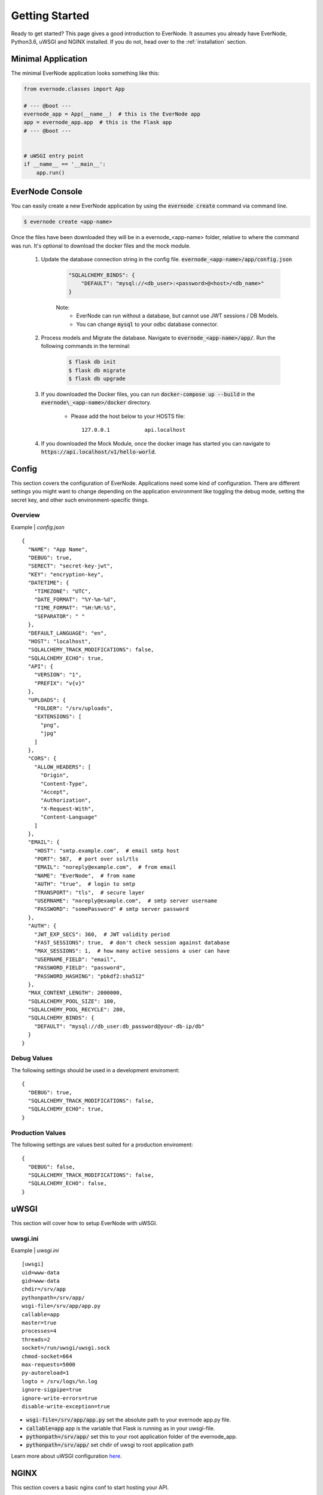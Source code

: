 .. _getting-started:

Getting Started
===============

Ready to get started? This page gives a good introduction to EverNode.  It
assumes you already have EverNode, Python3.6, uWSGI and NGINX installed. If you do not, head over to the
:ref:`installation` section.


Minimal Application
-------------------

The minimal EverNode application looks something like this:

.. code-block:: python

    from evernode.classes import App

    # --- @boot ---
    evernode_app = App(__name__)  # this is the EverNode app
    app = evernode_app.app  # this is the Flask app
    # --- @boot ---


    # uWSGI entry point
    if __name__ == '__main__':
        app.run()


EverNode Console
-------------------

You can easily create a new EverNode application by using the :code:`evernode create` command via command line.

.. code-block:: sh

    $ evernode create <app-name>

Once the files have been downloaded they will be in a evernode\_<app-name> folder, relative to where the command was run.
It's optional to download the docker files and the mock module.

    1. Update the database connection string in the config file. :code:`evernode_<app-name>/app/config.json`
  
        .. code-block:: json

            "SQLALCHEMY_BINDS": {
                "DEFAULT": "mysql://<db_user>:<password>@<host>/<db_name>"
            }

        Note:
            * EverNode can run without a database, but cannot use JWT sessions / DB Models.
            * You can change :code:`mysql` to your odbc database connector.

    2. Process models and Migrate the database. Navigate to :code:`evernode_<app-name>/app/`. Run the following commands in the terminal:
  
        .. code-block:: sh

            $ flask db init
            $ flask db migrate
            $ flask db upgrade

    3. If you downloaded the Docker files, you can run :code:`docker-compose up --build` in the :code:`evernode\_<app-name>/docker` directory.

        * Please add the host below to your HOSTS file::

            127.0.0.1           api.localhost

    4. If you downloaded the Mock Module, once the docker image has started you can navigate to :code:`https://api.localhost/v1/hello-world`.

Config
------

This section covers the configuration of EverNode. Applications need some kind of configuration.
There are different settings you might want to change depending on the application environment like toggling the debug mode,
setting the secret key, and other such environment-specific things.

Overview
`````````

Example \| *config.json*

::

    {
      "NAME": "App Name",
      "DEBUG": true,
      "SERECT": "secret-key-jwt",
      "KEY": "encryption-key",
      "DATETIME": {
        "TIMEZONE": "UTC",
        "DATE_FORMAT": "%Y-%m-%d",
        "TIME_FORMAT": "%H:%M:%S",
        "SEPARATOR": " "
      },
      "DEFAULT_LANGUAGE": "en",
      "HOST": "localhost",
      "SQLALCHEMY_TRACK_MODIFICATIONS": false,
      "SQLALCHEMY_ECHO": true,
      "API": {
        "VERSION": "1",
        "PREFIX": "v{v}"
      },
      "UPLOADS": {
        "FOLDER": "/srv/uploads",
        "EXTENSIONS": [
          "png",
          "jpg"
        ]
      },
      "CORS": {
        "ALLOW_HEADERS": [
          "Origin",
          "Content-Type",
          "Accept",
          "Authorization",
          "X-Request-With",
          "Content-Language"
        ]
      },
      "EMAIL": {
        "HOST": "smtp.example.com",  # email smtp host
        "PORT": 587,  # port over ssl/tls
        "EMAIL": "noreply@example.com",  # from email
        "NAME": "EverNode",  # from name
        "AUTH": "true",  # login to smtp
        "TRANSPORT": "tls",  # secure layer
        "USERNAME": "noreply@example.com",  # smtp server username
        "PASSWORD": "somePassword" # smtp server password
      },
      "AUTH": {
        "JWT_EXP_SECS": 360,  # JWT validity period
        "FAST_SESSIONS": true,  # don't check session against database
        "MAX_SESSIONS": 1,  # how many active sessions a user can have
        "USERNAME_FIELD": "email",
        "PASSWORD_FIELD": "password",
        "PASSWORD_HASHING": "pbkdf2:sha512"
      },
      "MAX_CONTENT_LENGTH": 2000000,
      "SQLALCHEMY_POOL_SIZE": 100,
      "SQLALCHEMY_POOL_RECYCLE": 280,
      "SQLALCHEMY_BINDS": {
        "DEFAULT": "mysql://db_user:db_password@your-db-ip/db"
      }
    }

Debug Values
````````````

The following settings should be used in a development enviroment::

    {
      "DEBUG": true,
      "SQLALCHEMY_TRACK_MODIFICATIONS": false,
      "SQLALCHEMY_ECHO": true,
    }

Production Values
`````````````````

The following settings are values best suited for a production enviroment::

    {
      "DEBUG": false,
      "SQLALCHEMY_TRACK_MODIFICATIONS": false,
      "SQLALCHEMY_ECHO": false,
    }


uWSGI
------

This section will cover how to setup EverNode with uWSGI.

uwsgi.ini
````````````

Example \| *uwsgi.ini*

::

    [uwsgi]
    uid=www-data
    gid=www-data
    chdir=/srv/app
    pythonpath=/srv/app/
    wsgi-file=/srv/app/app.py
    callable=app
    master=true
    processes=4
    threads=2
    socket=/run/uwsgi/uwsgi.sock
    chmod-socket=664
    max-requests=5000
    py-autoreload=1
    logto = /srv/logs/%n.log
    ignore-sigpipe=true
    ignore-write-errors=true
    disable-write-exception=true

* :code:`wsgi-file=/srv/app/app.py` set the absolute path to your evernode app.py file.
* :code:`callable=app` app is the variable that Flask is running as in your uwsgi-file.
* :code:`pythonpath=/srv/app/` set this to your root application folder of the evernode_app.
* :code:`pythonpath=/srv/app/` set chdir of uwsgi to root application path

Learn more about uWSGI configuration `here <http://uwsgi-docs.readthedocs.io/en/latest/Configuration.html>`_.

NGINX
-----

This section covers a basic nginx conf to start hosting your API.

Virtual Host File
```````````````````````````````````````

Example \| /etc/nginx/conf.d/*[website-domain].conf*
::

    server {
        listen 80;
        listen 443 ssl;
        server_name [website-domain];
        ssl_certificate     ssls/[website-domain].crt;
        ssl_certificate_key ssls/[website-domain].key;
        root /srv/public;

        location / {
            include uwsgi_params;
            uwsgi_pass unix:///run/uwsgi/uwsgi.sock;
            uwsgi_read_timeout 1800;
            uwsgi_send_timeout 1800;
        }

        location ~ /\.ht {
            deny all;
        }
    }

Replace :code:`[website-domain]` with your domain name.

Learn more about NGINX configuration `here <http://nginx.org/en/docs/beginners_guide.html>`_.

Generate Self-Signed Certificate
^^^^^^^^^^^^^^^^^^^^^^^^^^^^^^^^

::

    openssl req -new -sha256 -x509 -newkey rsa:4096 \
    -nodes -keyout [website-domain].key -out [website-domain].crt -days 365

Replace :code:`[website-domain]` with your domain name.

Generate Signing Request Certificate
^^^^^^^^^^^^^^^^^^^^^^^^^^^^^^^^^^^^

::

    openssl req -new -sha256 -newkey rsa:4096 \
    -nodes -keyout [website-domain].key -out [website-domain].csr -days 365

Replace :code:`[website-domain]` with your domain name.
